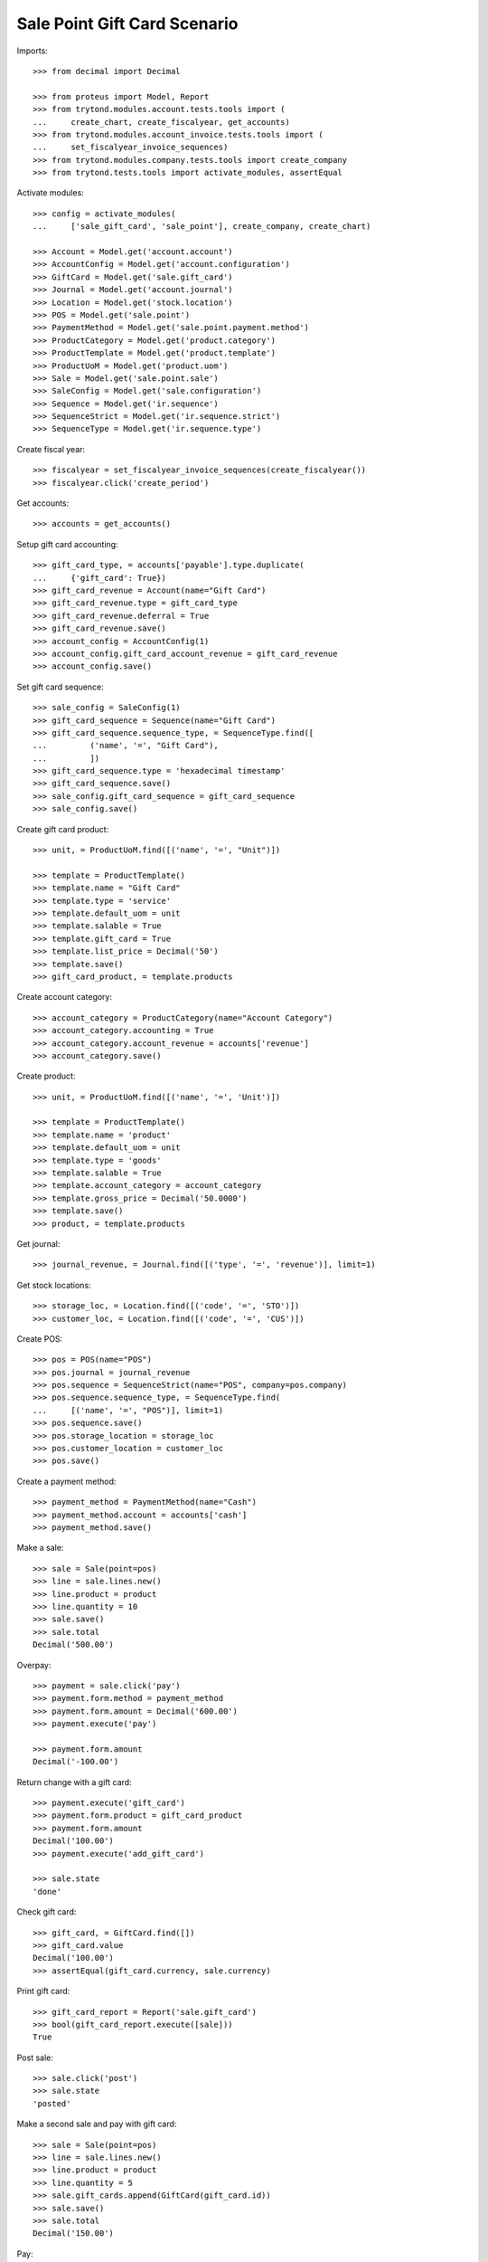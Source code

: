 =============================
Sale Point Gift Card Scenario
=============================

Imports::

    >>> from decimal import Decimal

    >>> from proteus import Model, Report
    >>> from trytond.modules.account.tests.tools import (
    ...     create_chart, create_fiscalyear, get_accounts)
    >>> from trytond.modules.account_invoice.tests.tools import (
    ...     set_fiscalyear_invoice_sequences)
    >>> from trytond.modules.company.tests.tools import create_company
    >>> from trytond.tests.tools import activate_modules, assertEqual

Activate modules::

    >>> config = activate_modules(
    ...     ['sale_gift_card', 'sale_point'], create_company, create_chart)

    >>> Account = Model.get('account.account')
    >>> AccountConfig = Model.get('account.configuration')
    >>> GiftCard = Model.get('sale.gift_card')
    >>> Journal = Model.get('account.journal')
    >>> Location = Model.get('stock.location')
    >>> POS = Model.get('sale.point')
    >>> PaymentMethod = Model.get('sale.point.payment.method')
    >>> ProductCategory = Model.get('product.category')
    >>> ProductTemplate = Model.get('product.template')
    >>> ProductUoM = Model.get('product.uom')
    >>> Sale = Model.get('sale.point.sale')
    >>> SaleConfig = Model.get('sale.configuration')
    >>> Sequence = Model.get('ir.sequence')
    >>> SequenceStrict = Model.get('ir.sequence.strict')
    >>> SequenceType = Model.get('ir.sequence.type')

Create fiscal year::

    >>> fiscalyear = set_fiscalyear_invoice_sequences(create_fiscalyear())
    >>> fiscalyear.click('create_period')

Get accounts::

    >>> accounts = get_accounts()

Setup gift card accounting::

    >>> gift_card_type, = accounts['payable'].type.duplicate(
    ...     {'gift_card': True})
    >>> gift_card_revenue = Account(name="Gift Card")
    >>> gift_card_revenue.type = gift_card_type
    >>> gift_card_revenue.deferral = True
    >>> gift_card_revenue.save()
    >>> account_config = AccountConfig(1)
    >>> account_config.gift_card_account_revenue = gift_card_revenue
    >>> account_config.save()

Set gift card sequence::

    >>> sale_config = SaleConfig(1)
    >>> gift_card_sequence = Sequence(name="Gift Card")
    >>> gift_card_sequence.sequence_type, = SequenceType.find([
    ...         ('name', '=', "Gift Card"),
    ...         ])
    >>> gift_card_sequence.type = 'hexadecimal timestamp'
    >>> gift_card_sequence.save()
    >>> sale_config.gift_card_sequence = gift_card_sequence
    >>> sale_config.save()

Create gift card product::

    >>> unit, = ProductUoM.find([('name', '=', "Unit")])

    >>> template = ProductTemplate()
    >>> template.name = "Gift Card"
    >>> template.type = 'service'
    >>> template.default_uom = unit
    >>> template.salable = True
    >>> template.gift_card = True
    >>> template.list_price = Decimal('50')
    >>> template.save()
    >>> gift_card_product, = template.products

Create account category::

    >>> account_category = ProductCategory(name="Account Category")
    >>> account_category.accounting = True
    >>> account_category.account_revenue = accounts['revenue']
    >>> account_category.save()

Create product::

    >>> unit, = ProductUoM.find([('name', '=', 'Unit')])

    >>> template = ProductTemplate()
    >>> template.name = 'product'
    >>> template.default_uom = unit
    >>> template.type = 'goods'
    >>> template.salable = True
    >>> template.account_category = account_category
    >>> template.gross_price = Decimal('50.0000')
    >>> template.save()
    >>> product, = template.products

Get journal::

    >>> journal_revenue, = Journal.find([('type', '=', 'revenue')], limit=1)

Get stock locations::

    >>> storage_loc, = Location.find([('code', '=', 'STO')])
    >>> customer_loc, = Location.find([('code', '=', 'CUS')])

Create POS::

    >>> pos = POS(name="POS")
    >>> pos.journal = journal_revenue
    >>> pos.sequence = SequenceStrict(name="POS", company=pos.company)
    >>> pos.sequence.sequence_type, = SequenceType.find(
    ...     [('name', '=', "POS")], limit=1)
    >>> pos.sequence.save()
    >>> pos.storage_location = storage_loc
    >>> pos.customer_location = customer_loc
    >>> pos.save()

Create a payment method::

    >>> payment_method = PaymentMethod(name="Cash")
    >>> payment_method.account = accounts['cash']
    >>> payment_method.save()

Make a sale::

    >>> sale = Sale(point=pos)
    >>> line = sale.lines.new()
    >>> line.product = product
    >>> line.quantity = 10
    >>> sale.save()
    >>> sale.total
    Decimal('500.00')

Overpay::

    >>> payment = sale.click('pay')
    >>> payment.form.method = payment_method
    >>> payment.form.amount = Decimal('600.00')
    >>> payment.execute('pay')

    >>> payment.form.amount
    Decimal('-100.00')

Return change with a gift card::

    >>> payment.execute('gift_card')
    >>> payment.form.product = gift_card_product
    >>> payment.form.amount
    Decimal('100.00')
    >>> payment.execute('add_gift_card')

    >>> sale.state
    'done'

Check gift card::

    >>> gift_card, = GiftCard.find([])
    >>> gift_card.value
    Decimal('100.00')
    >>> assertEqual(gift_card.currency, sale.currency)

Print gift card::

    >>> gift_card_report = Report('sale.gift_card')
    >>> bool(gift_card_report.execute([sale]))
    True

Post sale::

    >>> sale.click('post')
    >>> sale.state
    'posted'

Make a second sale and pay with gift card::

    >>> sale = Sale(point=pos)
    >>> line = sale.lines.new()
    >>> line.product = product
    >>> line.quantity = 5
    >>> sale.gift_cards.append(GiftCard(gift_card.id))
    >>> sale.save()
    >>> sale.total
    Decimal('150.00')

Pay::

    >>> payment = sale.click('pay')
    >>> payment.form.method = payment_method
    >>> payment.execute('pay')

    >>> sale.state
    'done'
    >>> sale.total
    Decimal('150.00')

Check gift card::

    >>> gift_card.reload()
    >>> assertEqual(gift_card.spent_on, sale)

Post sale::

    >>> sale.click('post')
    >>> sale.state
    'posted'
